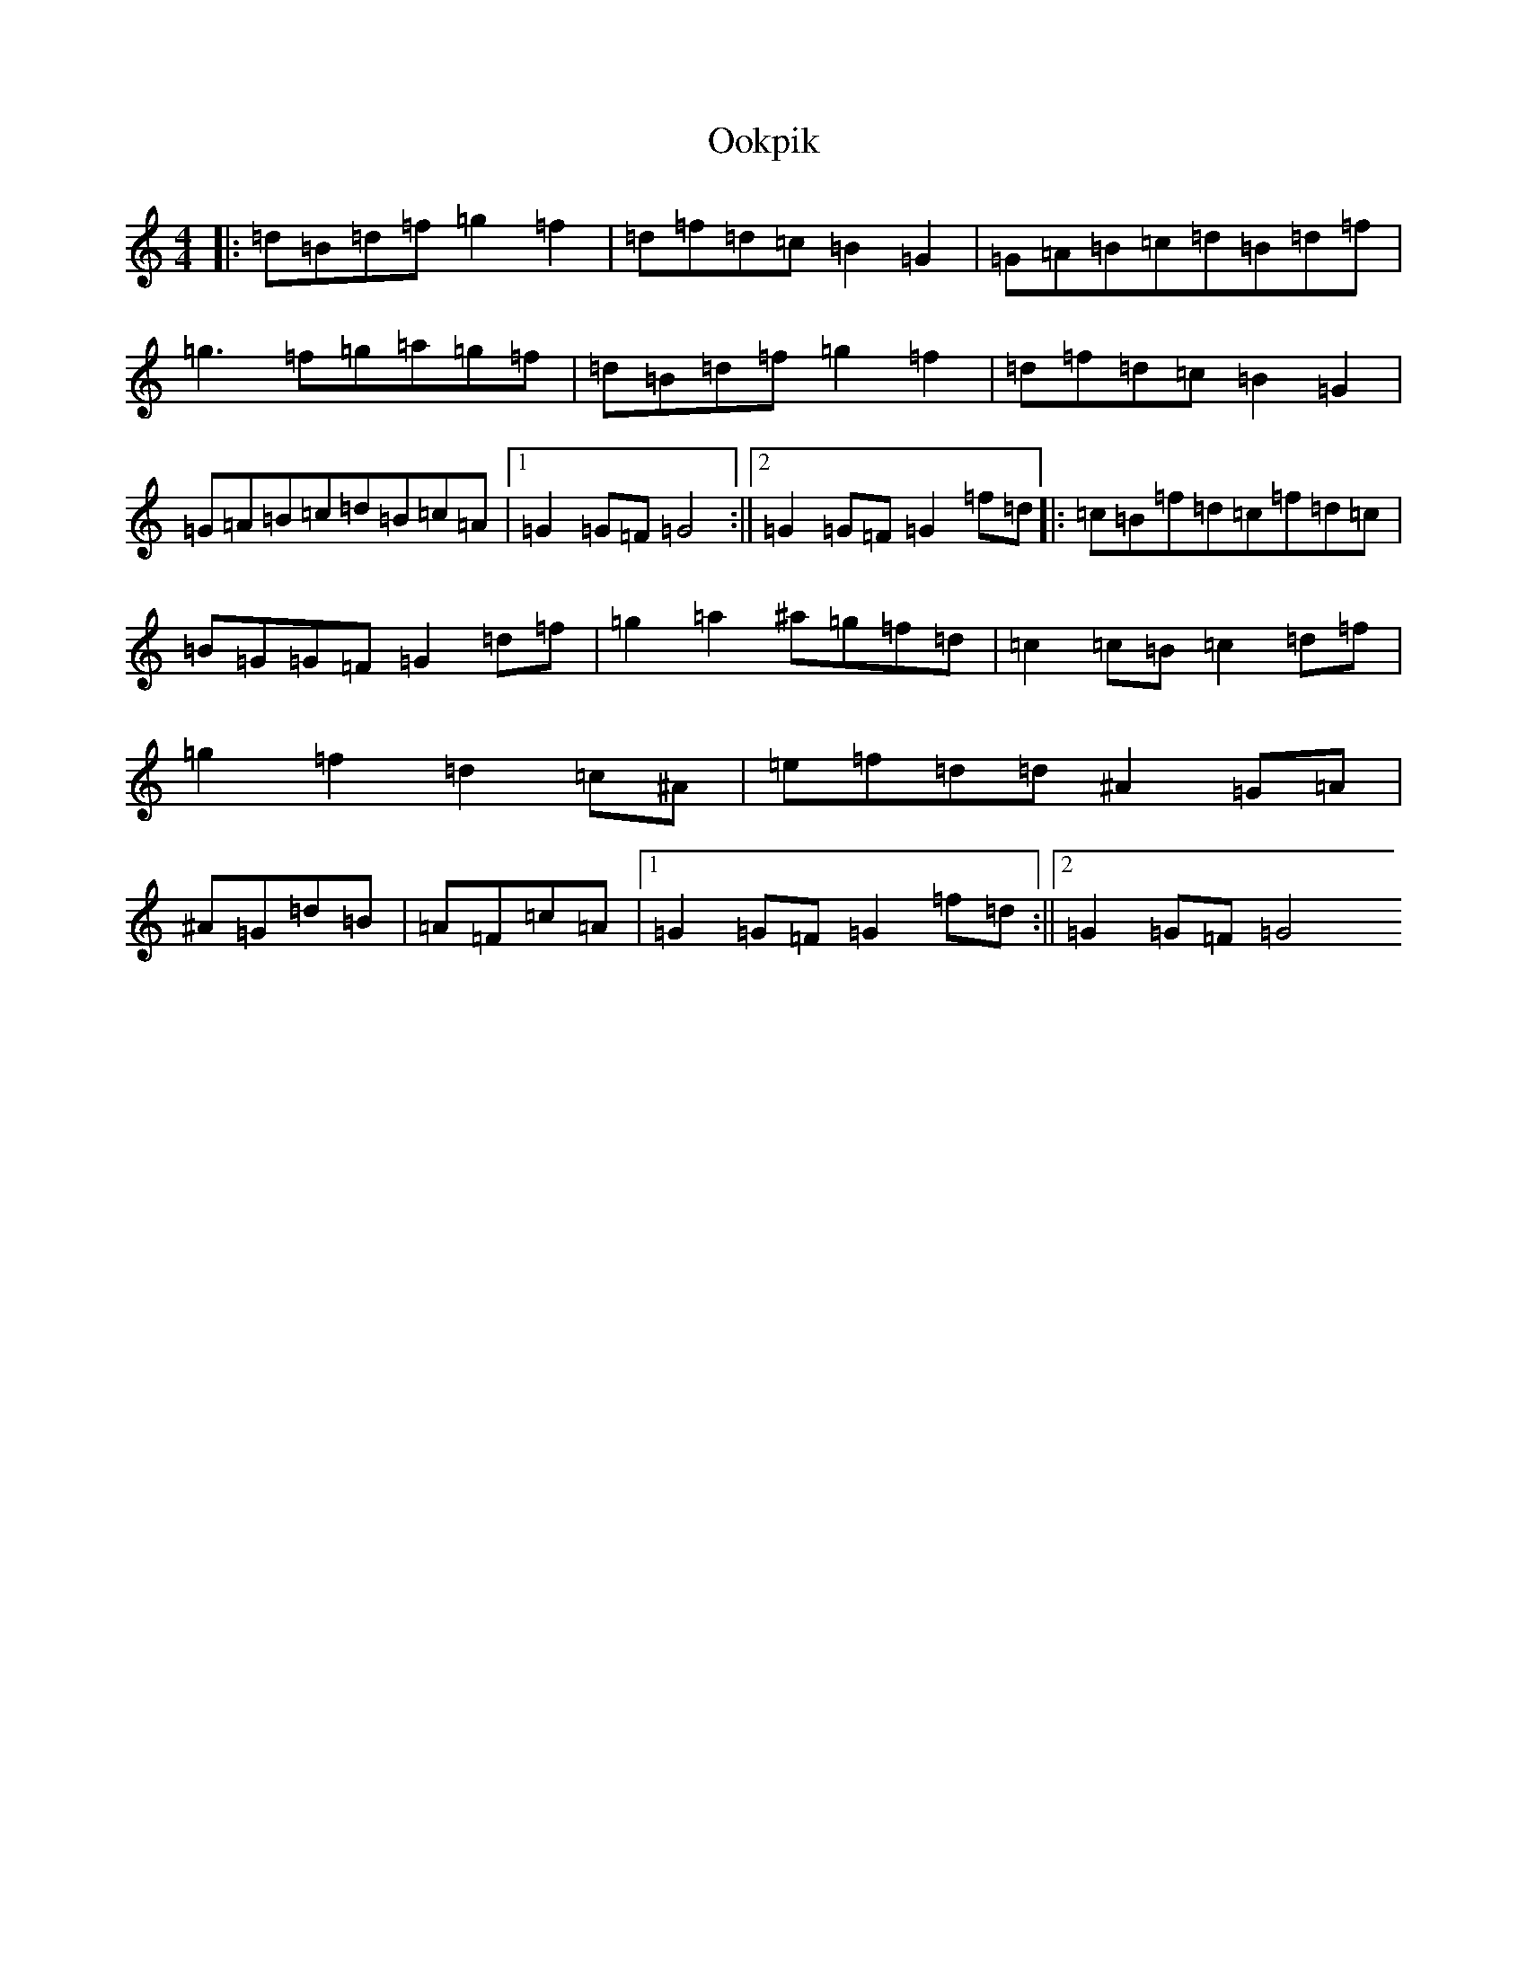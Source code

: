 X: 859
T: Ookpik
S: https://thesession.org/tunes/5422#setting5422
Z: G Major
R: waltz
M:4/4
L:1/8
K: C Major
|:=d=B=d=f=g2=f2|=d=f=d=c=B2=G2|=G=A=B=c=d=B=d=f|=g3=f=g=a=g=f|=d=B=d=f=g2=f2|=d=f=d=c=B2=G2|=G=A=B=c=d=B=c=A|1=G2=G=F=G4:||2=G2=G=F=G2=f=d|:=c=B=f=d=c=f=d=c|=B=G=G=F=G2=d=f|=g2=a2^a=g=f=d|=c2=c=B=c2=d=f|=g2=f2=d2=c^A|=e=f=d=d^A2=G=A|^A=G=d=B|=A=F=c=A|1=G2=G=F=G2=f=d:||2=G2=G=F=G4